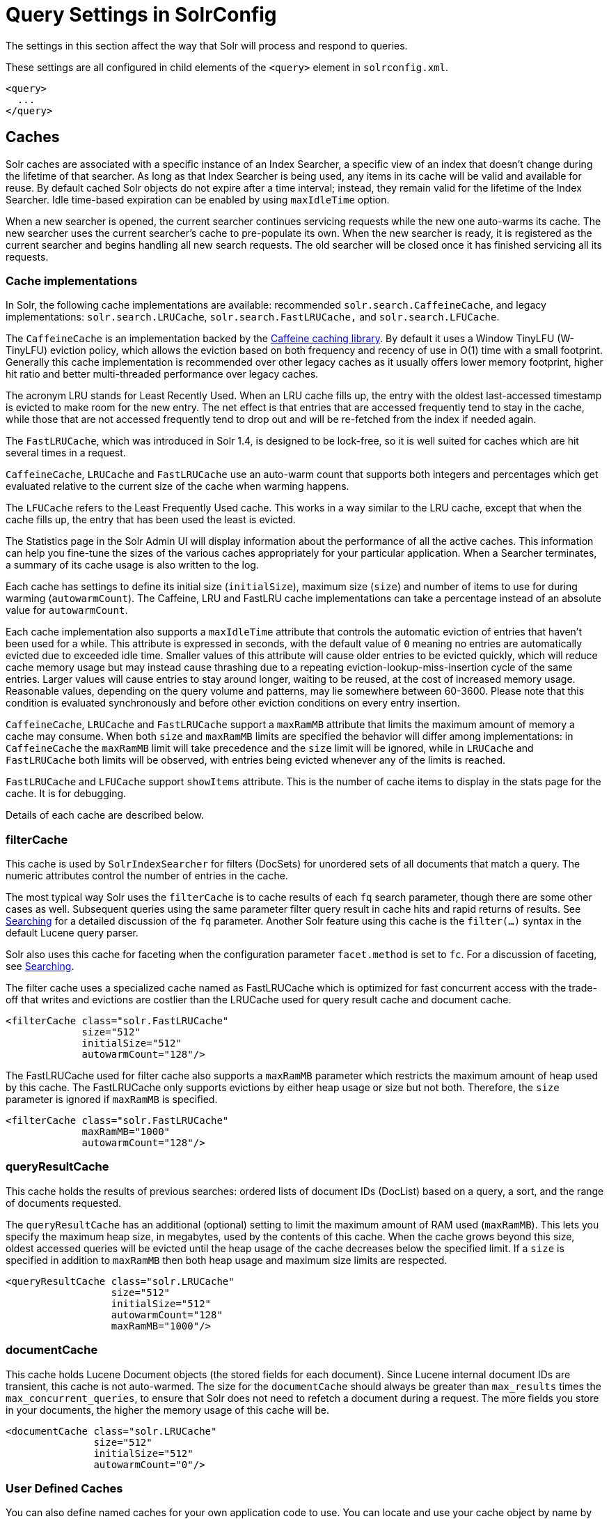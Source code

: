 = Query Settings in SolrConfig
// Licensed to the Apache Software Foundation (ASF) under one
// or more contributor license agreements.  See the NOTICE file
// distributed with this work for additional information
// regarding copyright ownership.  The ASF licenses this file
// to you under the Apache License, Version 2.0 (the
// "License"); you may not use this file except in compliance
// with the License.  You may obtain a copy of the License at
//
//   http://www.apache.org/licenses/LICENSE-2.0
//
// Unless required by applicable law or agreed to in writing,
// software distributed under the License is distributed on an
// "AS IS" BASIS, WITHOUT WARRANTIES OR CONDITIONS OF ANY
// KIND, either express or implied.  See the License for the
// specific language governing permissions and limitations
// under the License.

The settings in this section affect the way that Solr will process and respond to queries.

These settings are all configured in child elements of the `<query>` element in `solrconfig.xml`.

[source,xml]
----
<query>
  ...
</query>
----

== Caches

Solr caches are associated with a specific instance of an Index Searcher, a specific view of an index that doesn't change during the lifetime of that searcher. As long as that Index Searcher is being used, any items in its cache will be valid and available for reuse. By default cached Solr objects do not expire after a time interval; instead, they remain valid for the lifetime of the Index Searcher. Idle time-based expiration can be enabled by using `maxIdleTime` option.

When a new searcher is opened, the current searcher continues servicing requests while the new one auto-warms its cache. The new searcher uses the current searcher's cache to pre-populate its own. When the new searcher is ready, it is registered as the current searcher and begins handling all new search requests. The old searcher will be closed once it has finished servicing all its requests.

=== Cache implementations
In Solr, the following cache implementations are available: recommended `solr.search.CaffeineCache`, and legacy implementations: `solr.search.LRUCache`, `solr.search.FastLRUCache,` and `solr.search.LFUCache`.

The `CaffeineCache` is an implementation backed by the https://github.com/ben-manes/caffeine[Caffeine caching library]. By default it uses a Window TinyLFU (W-TinyLFU) eviction policy, which allows the eviction based on both frequency and recency of use in O(1) time with a small footprint. Generally this cache implementation is recommended over other legacy caches as it usually offers lower memory footprint, higher hit ratio and better multi-threaded performance over legacy caches.

The acronym LRU stands for Least Recently Used. When an LRU cache fills up, the entry with the oldest last-accessed timestamp is evicted to make room for the new entry. The net effect is that entries that are accessed frequently tend to stay in the cache, while those that are not accessed frequently tend to drop out and will be re-fetched from the index if needed again.

The `FastLRUCache`, which was introduced in Solr 1.4, is designed to be lock-free, so it is well suited for caches which are hit several times in a request.

`CaffeineCache`, `LRUCache` and `FastLRUCache` use an auto-warm count that supports both integers and percentages which get evaluated relative to the current size of the cache when warming happens.

The `LFUCache` refers to the Least Frequently Used cache. This works in a way similar to the LRU cache, except that when the cache fills up, the entry that has been used the least is evicted.

The Statistics page in the Solr Admin UI will display information about the performance of all the active caches. This information can help you fine-tune the sizes of the various caches appropriately for your particular application. When a Searcher terminates, a summary of its cache usage is also written to the log.

Each cache has settings to define its initial size (`initialSize`), maximum size (`size`) and number of items to use for during warming (`autowarmCount`). The Caffeine, LRU and FastLRU cache implementations can take a percentage instead of an absolute value for `autowarmCount`.

Each cache implementation also supports a `maxIdleTime` attribute that controls the automatic eviction of entries that haven't been used for a while. This attribute is expressed in seconds, with the default value of `0` meaning no entries are automatically evicted due to exceeded idle time. Smaller values of this attribute will cause older entries to be evicted quickly, which will reduce cache memory usage but may instead cause thrashing due to a repeating eviction-lookup-miss-insertion cycle of the same entries. Larger values will cause entries to stay around longer, waiting to be reused, at the cost of increased memory usage. Reasonable values, depending on the query volume and patterns, may lie somewhere between 60-3600. Please note that this condition is evaluated synchronously and before other eviction conditions on every entry insertion.

`CaffeineCache`, `LRUCache` and `FastLRUCache` support a `maxRamMB` attribute that limits the maximum amount of memory a cache may consume. When both `size` and `maxRamMB` limits are specified the behavior will differ among implementations: in `CaffeineCache` the `maxRamMB` limit will take precedence and the `size` limit will be ignored, while in `LRUCache` and `FastLRUCache` both limits will be observed, with entries being evicted whenever any of the limits is reached.

`FastLRUCache` and `LFUCache` support `showItems` attribute. This is the number of cache items to display in the stats page for the cache. It is for debugging.

Details of each cache are described below.

=== filterCache

This cache is used by `SolrIndexSearcher` for filters (DocSets) for unordered sets of all documents that match a query. The numeric attributes control the number of entries in the cache.

The most typical way Solr uses the `filterCache` is to cache results of each `fq` search parameter, though there are some other cases as well. Subsequent queries using the same parameter filter query result in cache hits and rapid returns of results. See <<searching.adoc#searching,Searching>> for a detailed discussion of the `fq` parameter. Another Solr feature using this cache is the `filter(...)` syntax in the default Lucene query parser.

Solr also uses this cache for faceting when the configuration parameter `facet.method` is set to `fc`. For a discussion of faceting, see <<searching.adoc#searching,Searching>>.

The filter cache uses a specialized cache named as FastLRUCache which is optimized for fast concurrent access with the trade-off that writes and evictions are costlier than the LRUCache used for query result cache and document cache.

[source,xml]
----
<filterCache class="solr.FastLRUCache"
             size="512"
             initialSize="512"
             autowarmCount="128"/>
----

The FastLRUCache used for filter cache also supports a `maxRamMB` parameter which restricts the maximum amount of heap used by this cache. The FastLRUCache only supports evictions by either heap usage or size but not both. Therefore, the `size` parameter is ignored if `maxRamMB` is specified.

[source,xml]
----
<filterCache class="solr.FastLRUCache"
             maxRamMB="1000"
             autowarmCount="128"/>
----

=== queryResultCache

This cache holds the results of previous searches: ordered lists of document IDs (DocList) based on a query, a sort, and the range of documents requested.

The `queryResultCache` has an additional (optional) setting to limit the maximum amount of RAM used (`maxRamMB`). This lets you specify the maximum heap size, in megabytes, used by the contents of this cache. When the cache grows beyond this size, oldest accessed queries will be evicted until the heap usage of the cache decreases below the specified limit. If a `size` is specified in addition to `maxRamMB` then both heap usage and maximum size limits are respected.

[source,xml]
----
<queryResultCache class="solr.LRUCache"
                  size="512"
                  initialSize="512"
                  autowarmCount="128"
                  maxRamMB="1000"/>
----

=== documentCache

This cache holds Lucene Document objects (the stored fields for each document). Since Lucene internal document IDs are transient, this cache is not auto-warmed. The size for the `documentCache` should always be greater than `max_results` times the `max_concurrent_queries`, to ensure that Solr does not need to refetch a document during a request. The more fields you store in your documents, the higher the memory usage of this cache will be.

[source,xml]
----
<documentCache class="solr.LRUCache"
               size="512"
               initialSize="512"
               autowarmCount="0"/>
----

=== User Defined Caches

You can also define named caches for your own application code to use. You can locate and use your cache object by name by calling the `SolrIndexSearcher` methods `getCache()`, `cacheLookup()` and `cacheInsert()`.

[source,xml]
----
<cache name="myUserCache" class="solr.LRUCache"
                          size="4096"
                          initialSize="1024"
                          autowarmCount="1024"
                          regenerator="org.mycompany.mypackage.MyRegenerator" />
----

If you want auto-warming of your cache, include a `regenerator` attribute with the fully qualified name of a class that implements `solr.search.CacheRegenerator`. You can also use the `NoOpRegenerator`, which simply repopulates the cache with old items. Define it with the `regenerator` parameter as`: regenerator="solr.NoOpRegenerator"`.

== Query Sizing and Warming

=== maxBooleanClauses

Sets the maximum number of clauses allowed when parsing a boolean query string.

This limit only impacts boolean queries specified by a user as part of a query string, and provides per-collection controls on how complex user specified boolean queries can be.  Query strings that specify more clauses than this will result in an error.

If this per-collection limit is greater than <<format-of-solr-xml#global-maxbooleanclauses,the global `maxBooleanClauses` limit specified in `solr.xml`>> it will have no effect, as that setting also limits the size of user specified boolean queries.

In default configurations this property uses the value of the `solr.max.booleanClauses` system property if specified.  This is the same system property used in the <<format-of-solr-xml#global-maxbooleanclauses,global `maxBooleanClauses` setting in the default `solr.xml`>> making it easy for Solr administrators to increase both values (in all collections) without needing to search through and update all of their configs.

[source,xml]
----
<maxBooleanClauses>${solr.max.booleanClauses:1024}</maxBooleanClauses>
----

=== enableLazyFieldLoading

If this parameter is set to true, then fields that are not directly requested will be loaded lazily as needed. This can boost performance if the most common queries only need a small subset of fields, especially if infrequently accessed fields are large in size.

[source,xml]
----
<enableLazyFieldLoading>true</enableLazyFieldLoading>
----

=== useFilterForSortedQuery

This parameter configures Solr to use a filter to satisfy a search. If the requested sort does not include "score", the `filterCache` will be checked for a filter matching the query. For most situations, this is only useful if the same search is requested often with different sort options and none of them ever use "score".

[source,xml]
----
<useFilterForSortedQuery>true</useFilterForSortedQuery>
----

=== queryResultWindowSize

Used with the `queryResultCache`, this will cache a superset of the requested number of document IDs. For example, if the a search in response to a particular query requests documents 10 through 19, and `queryWindowSize` is 50, documents 0 through 49 will be cached.

[source,xml]
----
<queryResultWindowSize>20</queryResultWindowSize>
----

=== queryResultMaxDocsCached

This parameter sets the maximum number of documents to cache for any entry in the `queryResultCache`.

[source,xml]
----
<queryResultMaxDocsCached>200</queryResultMaxDocsCached>
----

=== useColdSearcher

This setting controls whether search requests for which there is not a currently registered searcher should wait for a new searcher to warm up (false) or proceed immediately (true). When set to "false", requests will block until the searcher has warmed its caches.

[source,xml]
----
<useColdSearcher>false</useColdSearcher>
----

=== maxWarmingSearchers

This parameter sets the maximum number of searchers that may be warming up in the background at any given time. Exceeding this limit will raise an error. For read-only slaves, a value of two is reasonable. Masters should probably be set a little higher.

[source,xml]
----
<maxWarmingSearchers>2</maxWarmingSearchers>
----

== Query-Related Listeners

As described in the section on <<Caches>>, new Index Searchers are cached. It's possible to use the triggers for listeners to perform query-related tasks. The most common use of this is to define queries to further "warm" the Index Searchers while they are starting. One benefit of this approach is that field caches are pre-populated for faster sorting.

Good query selection is key with this type of listener. It's best to choose your most common and/or heaviest queries and include not just the keywords used, but any other parameters such as sorting or filtering requests.

There are two types of events that can trigger a listener. A `firstSearcher` event occurs when a new searcher is being prepared but there is no current registered searcher to handle requests or to gain auto-warming data from (i.e., on Solr startup). A `newSearcher` event is fired whenever a new searcher is being prepared and there is a current searcher handling requests.

The (commented out) examples below can be found in the `solrconfig.xml` file of the `sample_techproducts_configs` <<config-sets.adoc#config-sets,configset>> included with Solr, and demonstrate using the `solr.QuerySenderListener` class to warm a set of explicit queries:

[source,xml]
----
<listener event="newSearcher" class="solr.QuerySenderListener">
  <arr name="queries">
  <!--
    <lst><str name="q">solr</str><str name="sort">price asc</str></lst>
    <lst><str name="q">rocks</str><str name="sort">weight asc</str></lst>
   -->
  </arr>
</listener>

<listener event="firstSearcher" class="solr.QuerySenderListener">
  <arr name="queries">
    <lst><str name="q">static firstSearcher warming in solrconfig.xml</str></lst>
  </arr>
</listener>
----

[IMPORTANT]
====
The above code comes from a _sample_ `solrconfig.xml`.

A key best practice is to modify these defaults before taking your application to production, but please note: while the sample queries are commented out in the section for the "newSearcher", the sample query is not commented out for the "firstSearcher" event.

There is no point in auto-warming your Index Searcher with the query string "static firstSearcher warming in solrconfig.xml" if that is not relevant to your search application.
====
